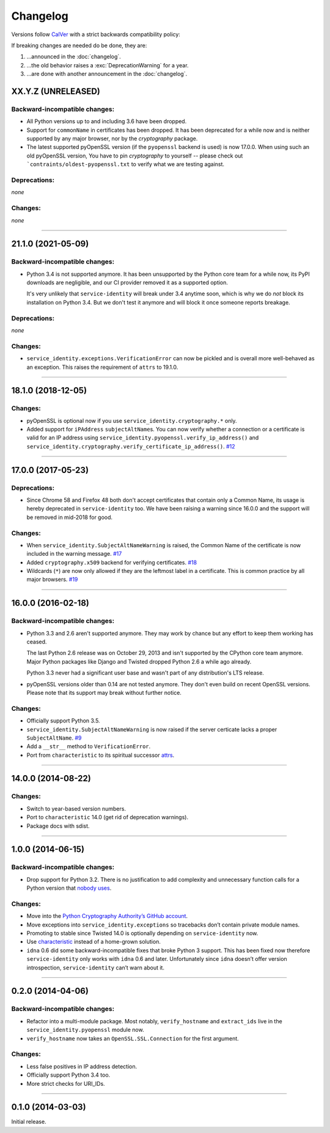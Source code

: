 .. :changelog:

Changelog
=========

Versions follow `CalVer <https://calver.org>`_ with a strict backwards compatibility policy:

If breaking changes are needed do be done, they are:

#. …announced in the :doc:`changelog`.
#. …the old behavior raises a :exc:`DeprecationWarning` for a year.
#. …are done with another announcement in the :doc:`changelog`.


XX.Y.Z (UNRELEASED)
-------------------

Backward-incompatible changes:
^^^^^^^^^^^^^^^^^^^^^^^^^^^^^^

- All Python versions up to and including 3.6 have been dropped.
- Support for ``commonName`` in certificates has been dropped.
  It has been deprecated for a while now and is neither supported by any major browser, nor by the *cryptography* package.
- The latest supported pyOpenSSL version (if the ``pyopenssl`` backend is used) is now 17.0.0.
  When using such an old pyOpenSSL version, You have to pin *cryptography* to yourself -- please check out ```contraints/oldest-pyopenssl.txt`` to verify what we are testing against.


Deprecations:
^^^^^^^^^^^^^

*none*


Changes:
^^^^^^^^

*none*


----


21.1.0 (2021-05-09)
-------------------


Backward-incompatible changes:
^^^^^^^^^^^^^^^^^^^^^^^^^^^^^^

- Python 3.4 is not supported anymore.
  It has been unsupported by the Python core team for a while now, its PyPI downloads are negligible, and our CI provider removed it as a supported option.

  It's very unlikely that ``service-identity`` will break under 3.4 anytime soon, which is why we do *not* block its installation on Python 3.4.
  But we don't test it anymore and will block it once someone reports breakage.


Deprecations:
^^^^^^^^^^^^^

*none*


Changes:
^^^^^^^^

- ``service_identity.exceptions.VerificationError`` can now be pickled and is overall more well-behaved as an exception.
  This raises the requirement of ``attrs`` to 19.1.0.


----


18.1.0 (2018-12-05)
-------------------

Changes:
^^^^^^^^

- pyOpenSSL is optional now if you use ``service_identity.cryptography.*`` only.
- Added support for ``iPAddress`` ``subjectAltName``\ s.
  You can now verify whether a connection or a certificate is valid for an IP address using ``service_identity.pyopenssl.verify_ip_address()`` and ``service_identity.cryptography.verify_certificate_ip_address()``.
  `#12 <https://github.com/pyca/service-identity/pull/12>`_


----


17.0.0 (2017-05-23)
-------------------

Deprecations:
^^^^^^^^^^^^^

- Since Chrome 58 and Firefox 48 both don't accept certificates that contain only a Common Name, its usage is hereby deprecated in ``service-identity`` too.
  We have been raising a warning since 16.0.0 and the support will be removed in mid-2018 for good.


Changes:
^^^^^^^^

- When ``service_identity.SubjectAltNameWarning`` is raised, the Common Name of the certificate is now included in the warning message.
  `#17 <https://github.com/pyca/service-identity/pull/17>`_
- Added ``cryptography.x509`` backend for verifying certificates.
  `#18 <https://github.com/pyca/service-identity/pull/18>`_
- Wildcards (``*``) are now only allowed if they are the leftmost label in a certificate.
  This is common practice by all major browsers.
  `#19 <https://github.com/pyca/service-identity/pull/19>`_


----


16.0.0 (2016-02-18)
-------------------

Backward-incompatible changes:
^^^^^^^^^^^^^^^^^^^^^^^^^^^^^^

- Python 3.3 and 2.6 aren't supported anymore.
  They may work by chance but any effort to keep them working has ceased.

  The last Python 2.6 release was on October 29, 2013 and isn't supported by the CPython core team anymore.
  Major Python packages like Django and Twisted dropped Python 2.6 a while ago already.

  Python 3.3 never had a significant user base and wasn't part of any distribution's LTS release.
- pyOpenSSL versions older than 0.14 are not tested anymore.
  They don't even build on recent OpenSSL versions.
  Please note that its support may break without further notice.

Changes:
^^^^^^^^

- Officially support Python 3.5.
- ``service_identity.SubjectAltNameWarning`` is now raised if the server certicate lacks a proper ``SubjectAltName``.
  `#9 <https://github.com/pyca/service-identity/issues/9>`_
- Add a ``__str__`` method to ``VerificationError``.
- Port from ``characteristic`` to its spiritual successor `attrs <https://www.attrs.org/>`_.


----


14.0.0 (2014-08-22)
-------------------

Changes:
^^^^^^^^

- Switch to year-based version numbers.
- Port to ``characteristic`` 14.0 (get rid of deprecation warnings).
- Package docs with sdist.


----


1.0.0 (2014-06-15)
------------------

Backward-incompatible changes:
^^^^^^^^^^^^^^^^^^^^^^^^^^^^^^

- Drop support for Python 3.2.
  There is no justification to add complexity and unnecessary function calls for a Python version that `nobody uses <https://alexgaynor.net/2014/jan/03/pypi-download-statistics/>`_.

Changes:
^^^^^^^^

- Move into the `Python Cryptography Authority’s GitHub account <https://github.com/pyca/>`_.
- Move exceptions into ``service_identity.exceptions`` so tracebacks don’t contain private module names.
- Promoting to stable since Twisted 14.0 is optionally depending on ``service-identity`` now.
- Use `characteristic <https://characteristic.readthedocs.io/>`_ instead of a home-grown solution.
- ``idna`` 0.6 did some backward-incompatible fixes that broke Python 3 support.
  This has been fixed now therefore ``service-identity`` only works with ``idna`` 0.6 and later.
  Unfortunately since ``idna`` doesn’t offer version introspection, ``service-identity`` can’t warn about it.


----


0.2.0 (2014-04-06)
------------------

Backward-incompatible changes:
^^^^^^^^^^^^^^^^^^^^^^^^^^^^^^

- Refactor into a multi-module package.
  Most notably, ``verify_hostname`` and ``extract_ids`` live in the ``service_identity.pyopenssl`` module now.
- ``verify_hostname`` now takes an ``OpenSSL.SSL.Connection`` for the first argument.

Changes:
^^^^^^^^

- Less false positives in IP address detection.
- Officially support Python 3.4 too.
- More strict checks for URI_IDs.


----


0.1.0 (2014-03-03)
------------------

Initial release.
